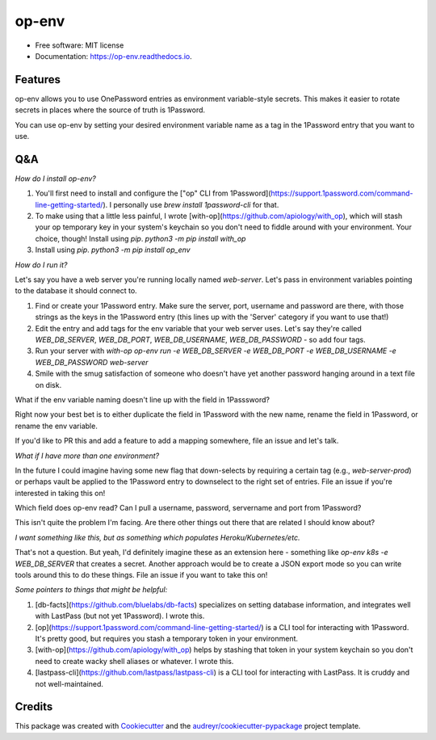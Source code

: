 ======
op-env
======


.. image:: https://circleci.com/gh/apiology/op_env.svg?style=svg
    :target: https://circleci.com/gh/apiology/op_env

.. image:: https://img.shields.io/pypi/v/op_env.svg
        :target: https://pypi.python.org/pypi/op_env

.. image:: https://readthedocs.org/projects/op-env/badge/?version=latest
        :target: https://op-env.readthedocs.io/en/latest/?badge=latest
        :alt: Documentation Status

* Free software: MIT license
* Documentation: https://op-env.readthedocs.io.


Features
--------

op-env allows you to use OnePassword entries as environment variable-style secrets.  This makes it easier to rotate secrets in places where the source of truth is 1Password.

You can use op-env by setting your desired environment variable name as a tag in the 1Password entry that you want to use.

Q&A
---

*How do I install op-env?*

1. You'll first need to install and configure the ["op" CLI from 1Password](https://support.1password.com/command-line-getting-started/).  I personally use `brew install 1password-cli` for that.
2. To make using that a little less painful, I wrote  [with-op](https://github.com/apiology/with_op), which will stash your op temporary key in your system's keychain so you don't need to fiddle around with your environment.  Your choice, though!  Install using `pip`.  `python3 -m pip install with_op`
3. Install using `pip`.  `python3 -m pip install op_env`

*How do I run it?*

Let's say you have a web server you're running locally named `web-server`.  Let's pass in environment variables pointing to the database it should connect to.

1. Find or create your 1Password entry.  Make sure the server, port, username and password are there, with those strings as the keys in the 1Password entry (this lines up with the 'Server' category if you want to use that!)

2. Edit the entry and add tags for the env variable that your web server uses.  Let's say they're called `WEB_DB_SERVER`, `WEB_DB_PORT`, `WEB_DB_USERNAME`, `WEB_DB_PASSWORD` - so add four tags.

3. Run your server with `with-op op-env run -e WEB_DB_SERVER -e WEB_DB_PORT -e WEB_DB_USERNAME -e WEB_DB_PASSWORD web-server`

4. Smile with the smug satisfaction of someone who doesn't have yet another password hanging around in a text file on disk.

What if the env variable naming doesn't line up with the field in 1Passsword?

Right now your best bet is to either duplicate the field in 1Password with the new name, rename the field in 1Password, or rename the env variable.

If you'd like to PR this and add a feature to add a mapping somewhere, file an issue and let's talk.

*What if I have more than one environment?*

In the future I could imagine having some new flag that down-selects by requiring a certain tag (e.g., `web-server-prod`) or perhaps vault be applied to the 1Password entry to downselect to the right set of entries.  File an issue if you're interested in taking this on!

Which field does op-env read?  Can I pull a username, password, servername and port from 1Password?

This isn't quite the problem I'm facing.  Are there other things out there that are related I should know about?

*I want something like this, but as something which populates Heroku/Kubernetes/etc.*

That's not a question.  But yeah, I'd definitely imagine these as an extension here - something like `op-env k8s -e WEB_DB_SERVER` that creates a secret.  Another approach would be to create a JSON export mode so you can write tools around this to do these things.  File an issue if you want to take this on!

*Some pointers to things that might be helpful:*

1. [db-facts](https://github.com/bluelabs/db-facts) specializes on setting database information, and integrates well with LastPass (but not yet 1Password).  I wrote this.
2. [op](https://support.1password.com/command-line-getting-started/) is a CLI tool for interacting with 1Password.  It's pretty good, but requires you stash a temporary token in your environment.
3. [with-op](https://github.com/apiology/with_op) helps by stashing that token in your system keychain so you don't need to create wacky shell aliases or whatever.  I wrote this.
4. [lastpass-cli](https://github.com/lastpass/lastpass-cli) is a CLI tool for interacting with LastPass.  It is cruddy and not well-maintained.

Credits
-------

This package was created with Cookiecutter_ and the `audreyr/cookiecutter-pypackage`_ project template.

.. _Cookiecutter: https://github.com/audreyr/cookiecutter
.. _`audreyr/cookiecutter-pypackage`: https://github.com/audreyr/cookiecutter-pypackage
